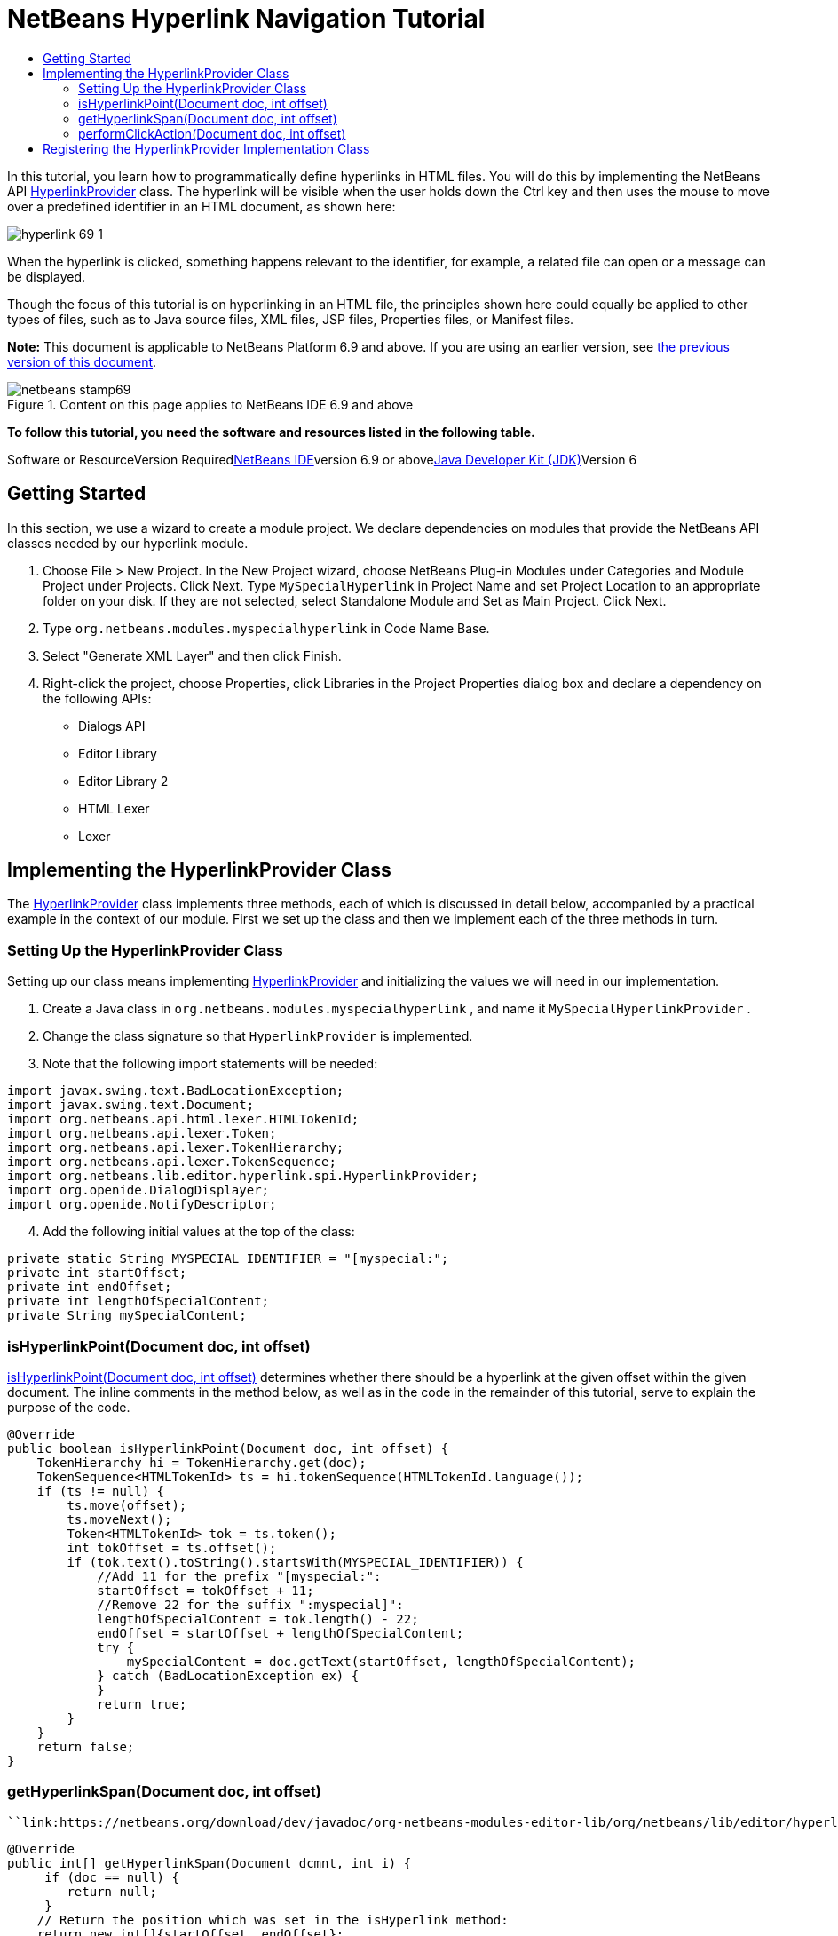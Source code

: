 // 
//     Licensed to the Apache Software Foundation (ASF) under one
//     or more contributor license agreements.  See the NOTICE file
//     distributed with this work for additional information
//     regarding copyright ownership.  The ASF licenses this file
//     to you under the Apache License, Version 2.0 (the
//     "License"); you may not use this file except in compliance
//     with the License.  You may obtain a copy of the License at
// 
//       http://www.apache.org/licenses/LICENSE-2.0
// 
//     Unless required by applicable law or agreed to in writing,
//     software distributed under the License is distributed on an
//     "AS IS" BASIS, WITHOUT WARRANTIES OR CONDITIONS OF ANY
//     KIND, either express or implied.  See the License for the
//     specific language governing permissions and limitations
//     under the License.
//

= NetBeans Hyperlink Navigation Tutorial
:jbake-type: platform-tutorial
:jbake-tags: tutorials 
:jbake-status: published
:syntax: true
:source-highlighter: pygments
:toc: left
:toc-title:
:icons: font
:experimental:
:description: NetBeans Hyperlink Navigation Tutorial - Apache NetBeans
:keywords: Apache NetBeans Platform, Platform Tutorials, NetBeans Hyperlink Navigation Tutorial

In this tutorial, you learn how to programmatically define hyperlinks in HTML files. You will do this by implementing the NetBeans API link:https://netbeans.org/download/dev/javadoc/org-netbeans-modules-editor-lib/org/netbeans/lib/editor/hyperlink/spi/HyperlinkProvider.html[+HyperlinkProvider+] class. The hyperlink will be visible when the user holds down the Ctrl key and then uses the mouse to move over a predefined identifier in an HTML document, as shown here:

image::images/hyperlink-69-1.png[]

When the hyperlink is clicked, something happens relevant to the identifier, for example, a related file can open or a message can be displayed.

Though the focus of this tutorial is on hyperlinking in an HTML file, the principles shown here could equally be applied to other types of files, such as to Java source files, XML files, JSP files, Properties files, or Manifest files.

*Note:* This document is applicable to NetBeans Platform 6.9 and above. If you are using an earlier version, see link:68/nbm-hyperlink.html[+the previous version of this document+].


image::images/netbeans-stamp69.png[title="Content on this page applies to NetBeans IDE 6.9 and above"]


*To follow this tutorial, you need the software and resources listed in the following table.*

Software or ResourceVersion Requiredlink:https://netbeans.org/downloads/index.html[+NetBeans IDE+]version 6.9 or abovelink:http://java.sun.com/javase/downloads/index.jsp[+Java Developer Kit (JDK)+]Version 6


== Getting Started

In this section, we use a wizard to create a module project. We declare dependencies on modules that provide the NetBeans API classes needed by our hyperlink module.


[start=1]
1. Choose File > New Project. In the New Project wizard, choose NetBeans Plug-in Modules under Categories and Module Project under Projects. Click Next. Type  ``MySpecialHyperlink``  in Project Name and set Project Location to an appropriate folder on your disk. If they are not selected, select Standalone Module and Set as Main Project. Click Next.

[start=2]
2. Type  ``org.netbeans.modules.myspecialhyperlink``  in Code Name Base.

[start=3]
3. Select "Generate XML Layer" and then click Finish.

[start=4]
4. Right-click the project, choose Properties, click Libraries in the Project Properties dialog box and declare a dependency on the following APIs:
* Dialogs API
* Editor Library
* Editor Library 2
* HTML Lexer
* Lexer


== Implementing the HyperlinkProvider Class

The link:https://netbeans.org/download/dev/javadoc/org-netbeans-modules-editor-lib/org/netbeans/lib/editor/hyperlink/spi/HyperlinkProvider.html[+HyperlinkProvider+] class implements three methods, each of which is discussed in detail below, accompanied by a practical example in the context of our module. First we set up the class and then we implement each of the three methods in turn.


=== Setting Up the HyperlinkProvider Class

Setting up our class means implementing link:https://netbeans.org/download/dev/javadoc/org-netbeans-modules-editor-lib/org/netbeans/lib/editor/hyperlink/spi/HyperlinkProvider.html[+HyperlinkProvider+] and initializing the values we will need in our implementation.


[start=1]
1. Create a Java class in  ``org.netbeans.modules.myspecialhyperlink`` , and name it  ``MySpecialHyperlinkProvider`` .

[start=2]
2. Change the class signature so that  ``HyperlinkProvider``  is implemented.

[start=3]
3. Note that the following import statements will be needed:

[source,java]
----

import javax.swing.text.BadLocationException;
import javax.swing.text.Document;
import org.netbeans.api.html.lexer.HTMLTokenId;
import org.netbeans.api.lexer.Token;
import org.netbeans.api.lexer.TokenHierarchy;
import org.netbeans.api.lexer.TokenSequence;
import org.netbeans.lib.editor.hyperlink.spi.HyperlinkProvider;
import org.openide.DialogDisplayer;
import org.openide.NotifyDescriptor;
----


[start=4]
4. Add the following initial values at the top of the class:

[source,java]
----

private static String MYSPECIAL_IDENTIFIER = "[myspecial:";
private int startOffset;
private int endOffset;
private int lengthOfSpecialContent;
private String mySpecialContent;
----


=== isHyperlinkPoint(Document doc, int offset)

link:https://netbeans.org/download/dev/javadoc/org-netbeans-modules-editor-lib/org/netbeans/lib/editor/hyperlink/spi/HyperlinkProvider.html#isHyperlinkPoint(javax.swing.text.Document,%20int)[+isHyperlinkPoint(Document doc, int offset)+] determines whether there should be a hyperlink at the given offset within the given document. The inline comments in the method below, as well as in the code in the remainder of this tutorial, serve to explain the purpose of the code.


[source,java]
----

@Override
public boolean isHyperlinkPoint(Document doc, int offset) {
    TokenHierarchy hi = TokenHierarchy.get(doc);
    TokenSequence<HTMLTokenId> ts = hi.tokenSequence(HTMLTokenId.language());
    if (ts != null) {
        ts.move(offset);
        ts.moveNext();
        Token<HTMLTokenId> tok = ts.token();
        int tokOffset = ts.offset();
        if (tok.text().toString().startsWith(MYSPECIAL_IDENTIFIER)) {
            //Add 11 for the prefix "[myspecial:":
            startOffset = tokOffset + 11;
            //Remove 22 for the suffix ":myspecial]":
            lengthOfSpecialContent = tok.length() - 22;
            endOffset = startOffset + lengthOfSpecialContent;
            try {
                mySpecialContent = doc.getText(startOffset, lengthOfSpecialContent);
            } catch (BadLocationException ex) {
            }
            return true;
        }
    }
    return false;
}
----


=== getHyperlinkSpan(Document doc, int offset)

 ``link:https://netbeans.org/download/dev/javadoc/org-netbeans-modules-editor-lib/org/netbeans/lib/editor/hyperlink/spi/HyperlinkProvider.html#getHyperlinkSpan(javax.swing.text.Document,%20int)[+getHyperlinkSpan(Document doc, int offset)+]``  determines the length of the hyperlink.


[source,java]
----

@Override
public int[] getHyperlinkSpan(Document dcmnt, int i) {
     if (doc == null) {
        return null;
     }
    // Return the position which was set in the isHyperlink method:
    return new int[]{startOffset, endOffset};
}
----


=== performClickAction(Document doc, int offset)

link:https://netbeans.org/download/dev/javadoc/org-netbeans-modules-editor-lib/org/netbeans/lib/editor/hyperlink/spi/HyperlinkProvider.html#performClickAction(javax.swing.text.Document,%20int)[+performClickAction(Document doc, int offset)+] determines what happens when the hyperlink is clicked. In general, a document should open, the cursor should move to a certain place in a document, or both. Here a simple message is displayed with the identified special content:

[source,java]
----

@Override
public void performClickAction(Document dcmnt, int i) {
    NotifyDescriptor.Message msg = new NotifyDescriptor.Message(mySpecialContent);
    DialogDisplayer.getDefault().notify(msg);
}
----


== Registering the HyperlinkProvider Implementation Class

Finally, you need to register the hyperlink provider implementation class in the module's  ``layer.xml``  file. Do this as follows, while making sure that the line in bold below is the fully qualified class name of the class that implements HyperlinkProvider:


[source,xml]
----

<folder name="Editors">
    <folder name="text">
        <folder name="html">
            <folder name="HyperlinkProviders">
                <file name="MySpecialHyperlinkProvider.instance">
                    *<attr name="instanceClass" stringvalue="org.netbeans.modules.myspecialhyperlink.MySpecialHyperlinkProvider"/>*
                    <attr name="instanceOf" stringvalue="org.netbeans.lib.editor.hyperlink.spi.HyperlinkProvider"/>
                </file>
            </folder>
        </folder>
    </folder>
</folder>
----

If you create a hyperlink for a different MIME type, you need to change the  ``text/html``  folders above to the appropriate MIME type.

Now that the HyperlinkProvider is registered, you can install the module and try out your new hyperlinks.

link:https://netbeans.org/about/contact_form.html?to=3&subject=Feedback:%20Hyperlink%20Module%20Tutorial[+Send Us Your Feedback+]
